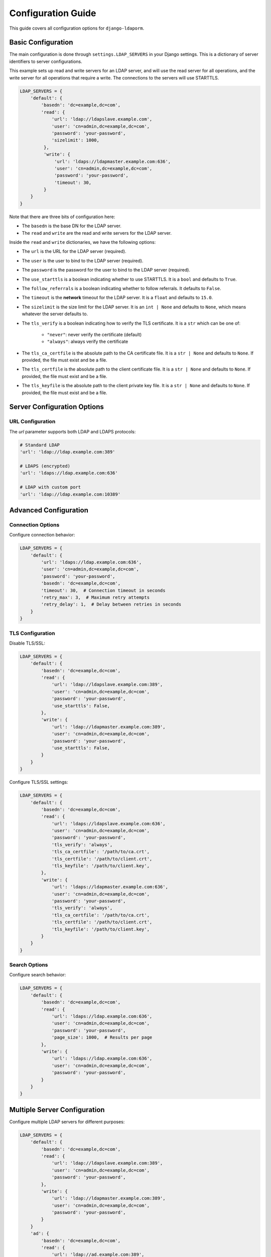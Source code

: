 Configuration Guide
===================

This guide covers all configuration options for ``django-ldaporm``.

Basic Configuration
------------------

The main configuration is done through ``settings.LDAP_SERVERS`` in your Django
settings.  This is a dictionary of server identifiers to server configurations.

This example sets up read and write servers for an LDAP server, and will use
the read server for all operations, and the write server for all operations
that require a write.   The connections to the servers will use STARTTLS.

.. code-block:: python

   LDAP_SERVERS = {
       'default': {
           'basedn': 'dc=example,dc=com',
           'read': {
               'url': 'ldap://ldapslave.example.com',
               'user': 'cn=admin,dc=example,dc=com',
               'password': 'your-password',
               'sizelimit': 1000,
            },
            'write': {
                'url': 'ldaps://ldapmaster.example.com:636',
                'user': 'cn=admin,dc=example,dc=com',
                'password': 'your-password',
                'timeout': 30,
            }
       }
   }

Note that there are three bits of configuration here:

* The ``basedn`` is the base DN for the LDAP server.
* The ``read`` and ``write`` are the read and write servers for the LDAP server.

Inside the ``read`` and ``write`` dictionaries, we have the following options:

* The ``url`` is the URL for the LDAP server (required).
* The ``user`` is the user to bind to the LDAP server (required).
* The ``password`` is the password for the user to bind to the LDAP server (required).
* The ``use_starttls`` is a boolean indicating whether to use STARTTLS.  It is a ``bool`` and defaults to ``True``.
* The ``follow_referrals`` is a boolean indicating whether to follow referrals.  It defaults to ``False``.
* The ``timeout`` is the **network** timeout for the LDAP server.  It is a ``float`` and defaults to ``15.0``.
* The ``sizelimit`` is the size limit for the LDAP server.  It is an ``int | None`` and defaults to
  ``None``, which means whatever the server defaults to.
* The ``tls_verify`` is a boolean indicating how to verify the TLS certificate.
  It is a ``str`` which can be one of:

    - ``"never"``: never verify the certificate (default)
    - ``"always"``: always verify the certificate

* The ``tls_ca_certfile`` is the absolute path to the CA certificate file.  It
  is a ``str | None`` and defaults to ``None``.  If provided, the file must
  exist and be a file.
* The ``tls_certfile`` is the absolute path to the client certificate file.  It
  is a ``str | None`` and defaults to ``None``.  If provided, the file must
  exist and be a file.
* The ``tls_keyfile`` is the absolute path to the client private key file.  It
  is a ``str | None`` and defaults to ``None``.  If provided, the file must
  exist and be a file.

Server Configuration Options
----------------------------

URL Configuration
^^^^^^^^^^^^^^^^^^

The `url` parameter supports both LDAP and LDAPS protocols:

.. code-block:: python

   # Standard LDAP
   'url': 'ldap://ldap.example.com:389'

   # LDAPS (encrypted)
   'url': 'ldaps://ldap.example.com:636'

   # LDAP with custom port
   'url': 'ldap://ldap.example.com:10389'

Advanced Configuration
----------------------

Connection Options
^^^^^^^^^^^^^^^^^

Configure connection behavior:

.. code-block:: python

   LDAP_SERVERS = {
       'default': {
           'url': 'ldaps://ldap.example.com:636',
           'user': 'cn=admin,dc=example,dc=com',
           'password': 'your-password',
           'basedn': 'dc=example,dc=com',
           'timeout': 30,  # Connection timeout in seconds
           'retry_max': 3,  # Maximum retry attempts
           'retry_delay': 1,  # Delay between retries in seconds
       }
   }

TLS Configuration
^^^^^^^^^^^^^^^^

Disable TLS/SSL:


.. code-block:: python

   LDAP_SERVERS = {
       'default': {
           'basedn': 'dc=example,dc=com',
           'read': {
               'url': 'ldap://ldapslave.example.com:389',
               'user': 'cn=admin,dc=example,dc=com',
               'password': 'your-password',
               'use_starttls': False,
           },
           'write': {
               'url': 'ldap://ldapmaster.example.com:389',
               'user': 'cn=admin,dc=example,dc=com',
               'password': 'your-password',
               'use_starttls': False,
           }
       }
   }

Configure TLS/SSL settings:

.. code-block:: python

   LDAP_SERVERS = {
       'default': {
           'basedn': 'dc=example,dc=com',
           'read': {
               'url': 'ldaps://ldapslave.example.com:636',
               'user': 'cn=admin,dc=example,dc=com',
               'password': 'your-password',
               'tls_verify': 'always',
               'tls_ca_certfile': '/path/to/ca.crt',
               'tls_certfile': '/path/to/client.crt',
               'tls_keyfile': '/path/to/client.key',
           },
           'write': {
               'url': 'ldaps://ldapmaster.example.com:636',
               'user': 'cn=admin,dc=example,dc=com',
               'password': 'your-password',
               'tls_verify': 'always',
               'tls_ca_certfile': '/path/to/ca.crt',
               'tls_certfile': '/path/to/client.crt',
               'tls_keyfile': '/path/to/client.key',
           }
       }
   }

Search Options
^^^^^^^^^^^^^

Configure search behavior:

.. code-block:: python

   LDAP_SERVERS = {
       'default': {
           'basedn': 'dc=example,dc=com',
           'read': {
               'url': 'ldaps://ldap.example.com:636',
               'user': 'cn=admin,dc=example,dc=com',
               'password': 'your-password',
               'page_size': 1000,  # Results per page
           },
           'write': {
               'url': 'ldaps://ldap.example.com:636',
               'user': 'cn=admin,dc=example,dc=com',
               'password': 'your-password',
           }
       }
   }

Multiple Server Configuration
-----------------------------

Configure multiple LDAP servers for different purposes:

.. code-block:: python

   LDAP_SERVERS = {
       'default': {
           'basedn': 'dc=example,dc=com',
           'read': {
               'url': 'ldap://ldapslave.example.com:389',
               'user': 'cn=admin,dc=example,dc=com',
               'password': 'your-password',
           },
           'write': {
               'url': 'ldap://ldapmaster.example.com:389',
               'user': 'cn=admin,dc=example,dc=com',
               'password': 'your-password',
           }
       }
       'ad': {
           'basedn': 'dc=example,dc=com',
           'read': {
               'url': 'ldap://ad.example.com:389',
               'user': 'cn=admin,dc=example,dc=com',
               'password': 'your-password',
           },
           'write': {
               'url': 'ldap://ad.example.com:389',
               'user': 'cn=admin,dc=example,dc=com',
               'password': 'your-password',
           }
       }
   }


Security Considerations
---------------------

* Use LDAPS (ldaps://) or STARTTLS for encrypted connections
* You must provide a bind DN and password for the LDAP server.  We don't support
  anonymous binds.
* Use read-only accounts on the read server
* Implement proper access controls on both servers
* Regularly rotate credentials
* Monitor LDAP access logs

Troubleshooting Configuration
---------------------------

Common configuration issues:

**Connection Timeouts**
* Increase `timeout` value
* Check network connectivity
* Verify LDAP server is running

**Authentication Failures**
* Verify bind DN and password
* Check account lockouts
* Ensure proper permissions

**TLS Certificate Issues**
* Set `tls_verify=never` for testing (or unset it, since it defaults to ``never``)
* Provide proper CA certificates
* Check certificate expiration
